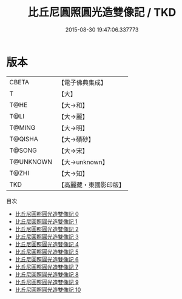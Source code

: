 #+TITLE: 比丘尼圓照圓光造雙像記 / TKD

#+DATE: 2015-08-30 19:47:06.337773
* 版本
 |     CBETA|【電子佛典集成】|
 |         T|【大】     |
 |      T@HE|【大→和】   |
 |      T@LI|【大→麗】   |
 |    T@MING|【大→明】   |
 |   T@QISHA|【大→磧砂】  |
 |    T@SONG|【大→宋】   |
 | T@UNKNOWN|【大→unknown】|
 |     T@ZHI|【大→知】   |
 |       TKD|【高麗藏・東國影印版】|
目次
 - [[file:KR6c0226_000.txt][比丘尼圓照圓光造雙像記 0]]
 - [[file:KR6c0226_001.txt][比丘尼圓照圓光造雙像記 1]]
 - [[file:KR6c0226_002.txt][比丘尼圓照圓光造雙像記 2]]
 - [[file:KR6c0226_003.txt][比丘尼圓照圓光造雙像記 3]]
 - [[file:KR6c0226_004.txt][比丘尼圓照圓光造雙像記 4]]
 - [[file:KR6c0226_005.txt][比丘尼圓照圓光造雙像記 5]]
 - [[file:KR6c0226_006.txt][比丘尼圓照圓光造雙像記 6]]
 - [[file:KR6c0226_007.txt][比丘尼圓照圓光造雙像記 7]]
 - [[file:KR6c0226_008.txt][比丘尼圓照圓光造雙像記 8]]
 - [[file:KR6c0226_009.txt][比丘尼圓照圓光造雙像記 9]]
 - [[file:KR6c0226_010.txt][比丘尼圓照圓光造雙像記 10]]
